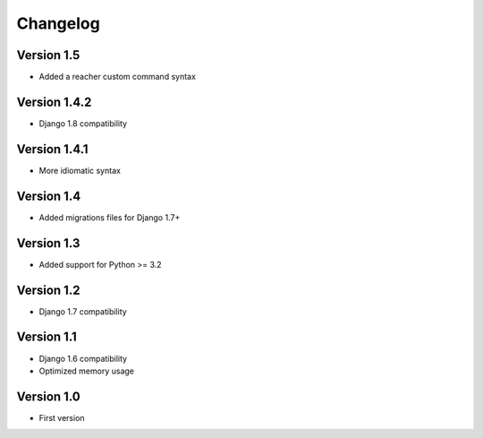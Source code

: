=========
Changelog
=========

Version 1.5
===========
* Added a reacher custom command syntax


Version 1.4.2
=============
* Django 1.8 compatibility


Version 1.4.1
=============
* More idiomatic syntax


Version 1.4
===========
* Added migrations files for Django 1.7+


Version 1.3
===========
* Added support for Python >= 3.2


Version 1.2
===========
* Django 1.7 compatibility


Version 1.1
===========
* Django 1.6 compatibility
* Optimized memory usage


Version 1.0
===========
* First version
